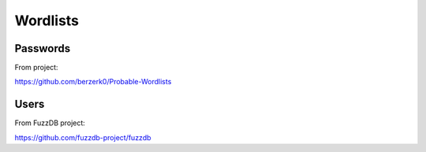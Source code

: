 Wordlists
=========

Passwords
---------

From project:

https://github.com/berzerk0/Probable-Wordlists


Users
-----

From FuzzDB project:

https://github.com/fuzzdb-project/fuzzdb
